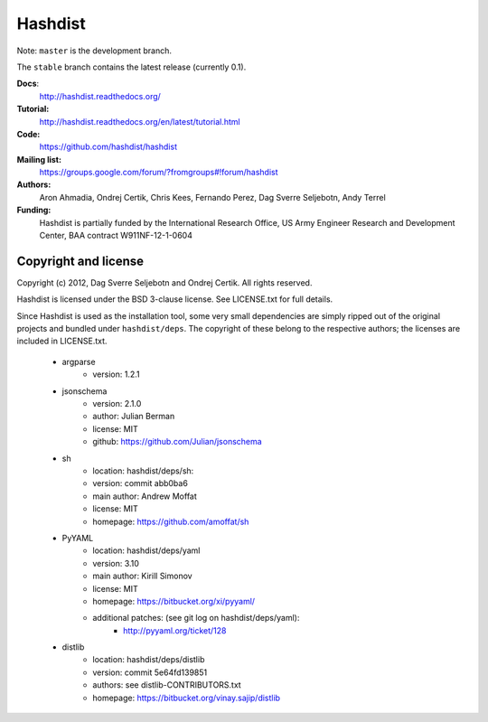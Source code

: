 Hashdist
========

Note: ``master`` is the development branch.

The ``stable`` branch contains the latest release (currently 0.1).

**Docs**:
    http://hashdist.readthedocs.org/

**Tutorial:**
    http://hashdist.readthedocs.org/en/latest/tutorial.html

**Code:**
    https://github.com/hashdist/hashdist

**Mailing list:**
    https://groups.google.com/forum/?fromgroups#!forum/hashdist

**Authors:**
    Aron Ahmadia,
    Ondrej Certik,
    Chris Kees,
    Fernando Perez,
    Dag Sverre Seljebotn,
    Andy Terrel

**Funding:**
    Hashdist is partially funded by the International Research Office,
    US Army Engineer Research and Development Center, BAA contract
    W911NF-12-1-0604



Copyright and license
---------------------

Copyright (c) 2012, Dag Sverre Seljebotn and Ondrej Certik. All rights
reserved.

Hashdist is licensed under the BSD 3-clause license. See LICENSE.txt
for full details.

Since Hashdist is used as the installation tool, some very small
dependencies are simply ripped out of the original projects and
bundled under ``hashdist/deps``. The copyright of these belong to the
respective authors; the licenses are included in LICENSE.txt.

 * argparse
     * version: 1.2.1

 * jsonschema
     * version: 2.1.0
     * author: Julian Berman
     * license: MIT
     * github: https://github.com/Julian/jsonschema

 * sh
     * location: hashdist/deps/sh:
     * version: commit abb0ba6
     * main author: Andrew Moffat
     * license: MIT
     * homepage: https://github.com/amoffat/sh

 * PyYAML
     * location: hashdist/deps/yaml
     * version: 3.10
     * main author: Kirill Simonov
     * license: MIT
     * homepage:  https://bitbucket.org/xi/pyyaml/
     * additional patches: (see git log on hashdist/deps/yaml):
        * http://pyyaml.org/ticket/128
 * distlib
     * location: hashdist/deps/distlib
     * version: commit 5e64fd139851
     * authors: see distlib-CONTRIBUTORS.txt
     * homepage: https://bitbucket.org/vinay.sajip/distlib
